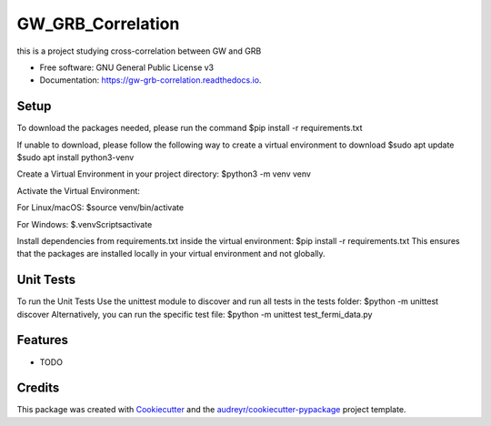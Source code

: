 ==================
GW_GRB_Correlation
==================


.. image:: https://img.shields.io/pypi/v/gw_grb_correlation.svg
        :target: https://pypi.python.org/pypi/gw_grb_correlation

.. image:: https://img.shields.io/travis/CrazyAncestor, gulley-s/gw_grb_correlation.svg
        :target: https://travis-ci.com/CrazyAncestor, gulley-s/gw_grb_correlation

.. image:: https://readthedocs.org/projects/gw-grb-correlation/badge/?version=latest
        :target: https://gw-grb-correlation.readthedocs.io/en/latest/?version=latest
        :alt: Documentation Status




this is a project studying cross-correlation between GW and GRB


* Free software: GNU General Public License v3
* Documentation: https://gw-grb-correlation.readthedocs.io.

Setup
--------
To download the packages needed, please run the command
$pip install -r requirements.txt

If unable to download, please follow the following way to create a virtual environment to download
$sudo apt update
$sudo apt install python3-venv

Create a Virtual Environment in your project directory:
$python3 -m venv venv

Activate the Virtual Environment:

For Linux/macOS:
$source venv/bin/activate

For Windows:
$.\venv\Scripts\activate

Install dependencies from requirements.txt inside the virtual environment:
$pip install -r requirements.txt
This ensures that the packages are installed locally in your virtual environment and not globally.

Unit Tests
--------
To run the Unit Tests
Use the unittest module to discover and run all tests in the tests folder:
$python -m unittest discover
Alternatively, you can run the specific test file:
$python -m unittest test_fermi_data.py


Features
--------

* TODO

Credits
-------

This package was created with Cookiecutter_ and the `audreyr/cookiecutter-pypackage`_ project template.

.. _Cookiecutter: https://github.com/audreyr/cookiecutter
.. _`audreyr/cookiecutter-pypackage`: https://github.com/audreyr/cookiecutter-pypackage
